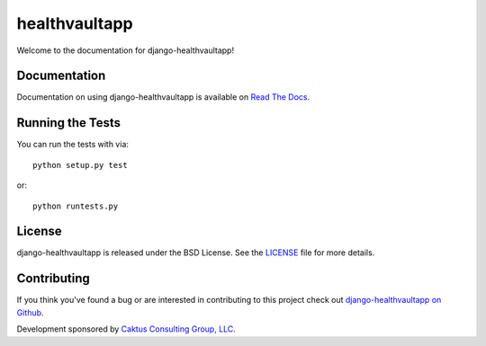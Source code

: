 

healthvaultapp
===================================

Welcome to the documentation for django-healthvaultapp!


Documentation
-----------------------------------

Documentation on using django-healthvaultapp is available on
`Read The Docs <http://readthedocs.org/docs/django-healthvaultapp/>`_.


Running the Tests
------------------------------------

You can run the tests with via::

    python setup.py test

or::

    python runtests.py


License
--------------------------------------

django-healthvaultapp is released under the BSD License. See the
`LICENSE <https://github.com/caktus/django-healthvaultapp/blob/master/LICENSE>`_ file for more details.


Contributing
--------------------------------------

If you think you've found a bug or are interested in contributing to this project
check out `django-healthvaultapp on Github <https://github.com/caktus/django-healthvaultapp>`_.

Development sponsored by `Caktus Consulting Group, LLC
<http://www.caktusgroup.com/services>`_.
